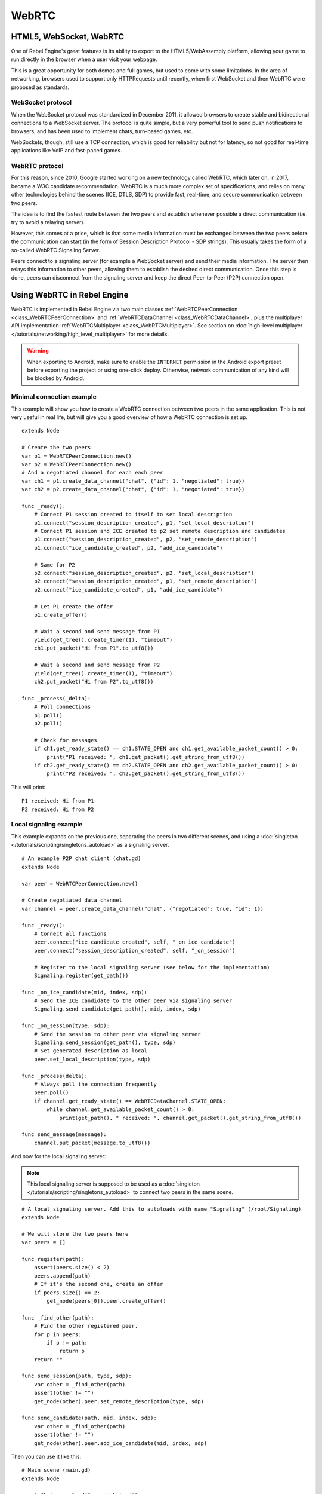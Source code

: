 WebRTC
======

HTML5, WebSocket, WebRTC
------------------------

One of Rebel Engine's great features is its ability to export to the HTML5/WebAssembly platform, allowing your game to run directly in the browser when a user visit your webpage.

This is a great opportunity for both demos and full games, but used to come with some limitations. In the area of networking, browsers used to support only HTTPRequests until recently, when first WebSocket and then WebRTC were proposed as standards.

WebSocket protocol
^^^^^^^^^^^^^^^^^^

When the WebSocket protocol was standardized in December 2011, it allowed browsers to create stable and bidirectional connections to a WebSocket server. The protocol is quite simple, but a very powerful tool to send push notifications to browsers, and has been used to implement chats, turn-based games, etc.

WebSockets, though, still use a TCP connection, which is good for reliability but not for latency, so not good for real-time applications like VoIP and fast-paced games.

WebRTC protocol
^^^^^^^^^^^^^^^

For this reason, since 2010, Google started working on a new technology called WebRTC, which later on, in 2017, became a W3C candidate recommendation. WebRTC is a much more complex set of specifications, and relies on many other technologies behind the scenes (ICE, DTLS, SDP) to provide fast, real-time, and secure communication between two peers.

The idea is to find the fastest route between the two peers and establish whenever possible a direct communication (i.e. try to avoid a relaying server).

However, this comes at a price, which is that some media information must be exchanged between the two peers before the communication can start (in the form of Session Description Protocol - SDP strings). This usually takes the form of a so-called WebRTC Signaling Server.

.. image:: img/webrtc_signaling.png

Peers connect to a signaling server (for example a WebSocket server) and send their media information. The server then relays this information to other peers, allowing them to establish the desired direct communication. Once this step is done, peers can disconnect from the signaling server and keep the direct Peer-to-Peer (P2P) connection open.

Using WebRTC in Rebel Engine
----------------------------

WebRTC is implemented in Rebel Engine via two main classes :ref:`WebRTCPeerConnection <class_WebRTCPeerConnection>` and :ref:`WebRTCDataChannel <class_WebRTCDataChannel>`, plus the multiplayer API implementation :ref:`WebRTCMultiplayer <class_WebRTCMultiplayer>`. See section on :doc:`high-level multiplayer </tutorials/networking/high_level_multiplayer>` for more details.

.. warning::

    When exporting to Android, make sure to enable the ``INTERNET``
    permission in the Android export preset before exporting the project or
    using one-click deploy. Otherwise, network communication of any kind will be
    blocked by Android.

Minimal connection example
^^^^^^^^^^^^^^^^^^^^^^^^^^

This example will show you how to create a WebRTC connection between two peers in the same application.
This is not very useful in real life, but will give you a good overview of how a WebRTC connection is set up.

::

    extends Node

    # Create the two peers
    var p1 = WebRTCPeerConnection.new()
    var p2 = WebRTCPeerConnection.new()
    # And a negotiated channel for each each peer
    var ch1 = p1.create_data_channel("chat", {"id": 1, "negotiated": true})
    var ch2 = p2.create_data_channel("chat", {"id": 1, "negotiated": true})

    func _ready():
        # Connect P1 session created to itself to set local description
        p1.connect("session_description_created", p1, "set_local_description")
        # Connect P1 session and ICE created to p2 set remote description and candidates
        p1.connect("session_description_created", p2, "set_remote_description")
        p1.connect("ice_candidate_created", p2, "add_ice_candidate")

        # Same for P2
        p2.connect("session_description_created", p2, "set_local_description")
        p2.connect("session_description_created", p1, "set_remote_description")
        p2.connect("ice_candidate_created", p1, "add_ice_candidate")

        # Let P1 create the offer
        p1.create_offer()

        # Wait a second and send message from P1
        yield(get_tree().create_timer(1), "timeout")
        ch1.put_packet("Hi from P1".to_utf8())

        # Wait a second and send message from P2
        yield(get_tree().create_timer(1), "timeout")
        ch2.put_packet("Hi from P2".to_utf8())

    func _process(_delta):
        # Poll connections
        p1.poll()
        p2.poll()

        # Check for messages
        if ch1.get_ready_state() == ch1.STATE_OPEN and ch1.get_available_packet_count() > 0:
            print("P1 received: ", ch1.get_packet().get_string_from_utf8())
        if ch2.get_ready_state() == ch2.STATE_OPEN and ch2.get_available_packet_count() > 0:
            print("P2 received: ", ch2.get_packet().get_string_from_utf8())

This will print:

::

    P1 received: Hi from P1
    P2 received: Hi from P2

Local signaling example
^^^^^^^^^^^^^^^^^^^^^^^

This example expands on the previous one, separating the peers in two different scenes, and using a :doc:`singleton </tutorials/scripting/singletons_autoload>` as a signaling server.

::

    # An example P2P chat client (chat.gd)
    extends Node

    var peer = WebRTCPeerConnection.new()

    # Create negotiated data channel
    var channel = peer.create_data_channel("chat", {"negotiated": true, "id": 1})

    func _ready():
        # Connect all functions
        peer.connect("ice_candidate_created", self, "_on_ice_candidate")
        peer.connect("session_description_created", self, "_on_session")

        # Register to the local signaling server (see below for the implementation)
        Signaling.register(get_path())

    func _on_ice_candidate(mid, index, sdp):
        # Send the ICE candidate to the other peer via signaling server
        Signaling.send_candidate(get_path(), mid, index, sdp)

    func _on_session(type, sdp):
        # Send the session to other peer via signaling server
        Signaling.send_session(get_path(), type, sdp)
        # Set generated description as local
        peer.set_local_description(type, sdp)

    func _process(delta):
        # Always poll the connection frequently
        peer.poll()
        if channel.get_ready_state() == WebRTCDataChannel.STATE_OPEN:
            while channel.get_available_packet_count() > 0:
                print(get_path(), " received: ", channel.get_packet().get_string_from_utf8())

    func send_message(message):
        channel.put_packet(message.to_utf8())

And now for the local signaling server:

.. note:: This local signaling server is supposed to be used as a :doc:`singleton </tutorials/scripting/singletons_autoload>` to connect two peers in the same scene.

::

    # A local signaling server. Add this to autoloads with name "Signaling" (/root/Signaling)
    extends Node

    # We will store the two peers here
    var peers = []

    func register(path):
        assert(peers.size() < 2)
        peers.append(path)
        # If it's the second one, create an offer
        if peers.size() == 2:
            get_node(peers[0]).peer.create_offer()

    func _find_other(path):
        # Find the other registered peer.
        for p in peers:
            if p != path:
                return p
        return ""

    func send_session(path, type, sdp):
        var other = _find_other(path)
        assert(other != "")
        get_node(other).peer.set_remote_description(type, sdp)

    func send_candidate(path, mid, index, sdp):
        var other = _find_other(path)
        assert(other != "")
        get_node(other).peer.add_ice_candidate(mid, index, sdp)

Then you can use it like this:

::

    # Main scene (main.gd)
    extends Node

    const Chat = preload("res://chat.gd")

    func _ready():
        var p1 = Chat.new()
        var p2 = Chat.new()
        add_child(p1)
        add_child(p2)
        yield(get_tree().create_timer(1), "timeout")
        p1.send_message("Hi from %s" % p1.get_path())

        # Wait a second and send message from P2
        yield(get_tree().create_timer(1), "timeout")
        p2.send_message("Hi from %s" % p2.get_path())

This will print something similar to this:

::

    /root/main/@@3 received: Hi from /root/main/@@2
    /root/main/@@2 received: Hi from /root/main/@@3

Remote signaling with WebSocket
^^^^^^^^^^^^^^^^^^^^^^^^^^^^^^^

A more advanced demo using WebSocket for signaling peers and :ref:`WebRTCMultiplayer <class_WebRTCMultiplayer>` can be downloaded here:
:download:`WebRTC Signaling <files/webrtc-signaling.zip>`
